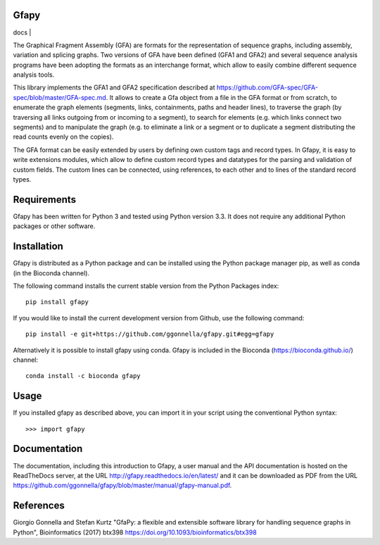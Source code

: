 Gfapy
~~~~~

| docs |

The Graphical Fragment Assembly (GFA) are formats for the representation
of sequence graphs, including assembly, variation and splicing graphs.
Two versions of GFA have been defined (GFA1 and GFA2) and several sequence
analysis programs have been adopting the formats as an interchange format,
which allow to easily combine different sequence analysis tools.

This library implements the GFA1 and GFA2 specification
described at https://github.com/GFA-spec/GFA-spec/blob/master/GFA-spec.md.
It allows to create a Gfa object from a file in the GFA format
or from scratch, to enumerate the graph elements (segments, links,
containments, paths and header lines), to traverse the graph (by
traversing all links outgoing from or incoming to a segment), to search for
elements (e.g. which links connect two segments) and to manipulate the
graph (e.g. to eliminate a link or a segment or to duplicate a segment
distributing the read counts evenly on the copies).

The GFA format can be easily extended by users by defining own custom
tags and record types. In Gfapy, it is easy to write extensions modules,
which allow to define custom record types and datatypes for the parsing
and validation of custom fields. The custom lines can be connected, using
references, to each other and to lines of the standard record types.

Requirements
~~~~~~~~~~~~

Gfapy has been written for Python 3 and tested using Python version 3.3.
It does not require any additional Python packages or other software.

Installation
~~~~~~~~~~~~

Gfapy is distributed as a Python package and can be installed using
the Python package manager pip, as well as conda (in the Bioconda channel).

The following command installs the current stable version from the Python
Packages index::

  pip install gfapy

If you would like to install the current development version from Github,
use the following command::

  pip install -e git+https://github.com/ggonnella/gfapy.git#egg=gfapy

Alternatively it is possible to install gfapy using conda. Gfapy is
included in the Bioconda (https://bioconda.github.io/) channel::

  conda install -c bioconda gfapy

Usage
~~~~~

If you installed gfapy as described above, you can import it in your script
using the conventional Python syntax::

  >>> import gfapy

Documentation
~~~~~~~~~~~~~

The documentation, including this introduction to Gfapy, a user manual
and the API documentation is hosted on the ReadTheDocs server,
at the URL http://gfapy.readthedocs.io/en/latest/ and it can be
downloaded as PDF from the URL
https://github.com/ggonnella/gfapy/blob/master/manual/gfapy-manual.pdf.

References
~~~~~~~~~~

Giorgio Gonnella and Stefan Kurtz "GfaPy: a flexible and extensible software
library for handling sequence graphs in Python", Bioinformatics (2017) btx398
https://doi.org/10.1093/bioinformatics/btx398

.. |docs|
    image:: https://readthedocs.org/projects/docs/gfapy/?version=latest
    :alt: Documentation Status
    :scale: 100%
    :target: https://docs.readthedocs.io/en/latest/?gfapy=latest

